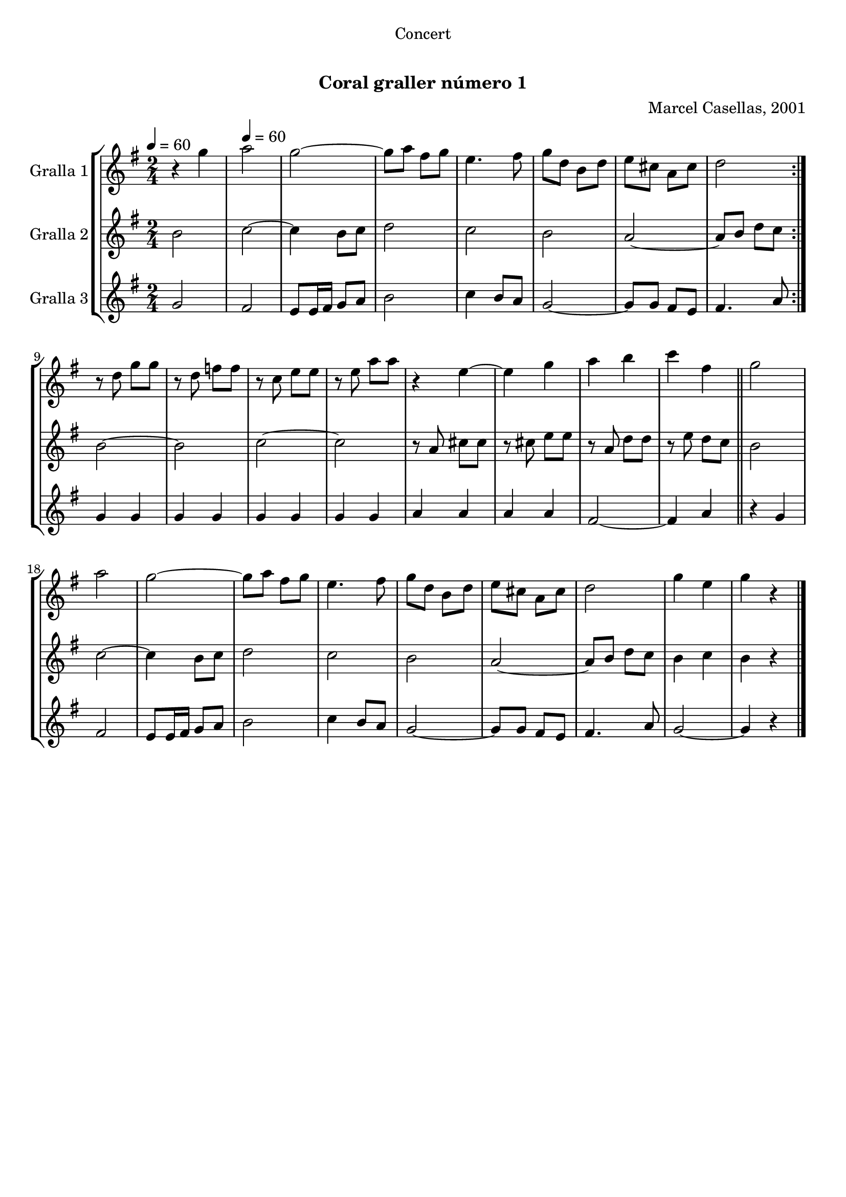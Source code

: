 \version "2.16.0"

\header {
  dedication="Concert"
  title="  "
  subtitle="Coral graller número 1"
  subsubtitle=""
  poet=""
  meter=""
  piece=""
  composer="Marcel Casellas, 2001"
  arranger=""
  opus=""
  instrument=""
  copyright="     "
  tagline="  "
}

liniaroAa =
\relative g''
{
  \clef treble
  \key g \major
  \time 2/4
  \repeat volta 2 { r4 g \tempo 4 = 60  |
  a2  |
  g2 ~  |
  g8 a fis g  |
  %05
  e4. fis8  |
  g8 d b d  |
  e8 cis a cis  |
  d2  | }
  r8 d g g  |
  %10
  r8 d f f  |
  r8 c e e  |
  r8 e a a  |
  r4 e ~  |
  e4 g  |
  %15
  a4 b  |
  c4 fis,  \bar "||"
  g2  |
  a2  |
  g2 ~  |
  %20
  g8 a fis g  |
  e4. fis8  |
  g8 d b d  |
  e8 cis a cis  |
  d2  |
  %25
  g4 e  |
  g4 r  \bar "|."
}

liniaroAb =
\relative b'
{
  \tempo 4 = 60
  \clef treble
  \key g \major
  \time 2/4
  \repeat volta 2 { b2  |
  c2 ~  |
  c4 b8 c  |
  d2  |
  %05
  c2  |
  b2  |
  a2 ~  |
  a8 b d c  | }
  b2 ~  |
  %10
  b2  |
  c2 ~  |
  c2  |
  r8 a cis cis  |
  r8 cis e e  |
  %15
  r8 a, d d  |
  r8 e d c  \bar "||"
  b2  |
  c2 ~  |
  c4 b8 c  |
  %20
  d2  |
  c2  |
  b2  |
  a2 ~  |
  a8 b d c  |
  %25
  b4 c  |
  b4 r  \bar "|."
}

liniaroAc =
\relative g'
{
  \tempo 4 = 60
  \clef treble
  \key g \major
  \time 2/4
  \repeat volta 2 { g2  |
  fis2  |
  e8 e16 fis g8 a  |
  b2  |
  %05
  c4 b8 a  |
  g2 ~  |
  g8 g fis e  |
  fis4. a8  | }
  g4 g  |
  %10
  g4 g  |
  g4 g  |
  g4 g  |
  a4 a  |
  a4 a  |
  %15
  fis2 ~  |
  fis4 a  \bar "||"
  r4 g  |
  fis2  |
  e8 e16 fis g8 a  |
  %20
  b2  |
  c4 b8 a  |
  g2 ~  |
  g8 g fis e  |
  fis4. a8  |
  %25
  g2 ~  |
  g4 r  \bar "|."
}

\book {

\paper {
  print-page-number = false
  #(set-paper-size "a4")
  #(layout-set-staff-size 20)
}

\bookpart {
  \score {
    \new StaffGroup {
      \override Score.RehearsalMark #'self-alignment-X = #LEFT
      <<
        \new Staff \with {instrumentName = #"Gralla 1" } \liniaroAa
        \new Staff \with {instrumentName = #"Gralla 2" } \liniaroAb
        \new Staff \with {instrumentName = #"Gralla 3" } \liniaroAc
      >>
    }
    \layout {}
  }\score { \unfoldRepeats
    \new StaffGroup {
      \override Score.RehearsalMark #'self-alignment-X = #LEFT
      <<
        \new Staff \with {instrumentName = #"Gralla 1" } \liniaroAa
        \new Staff \with {instrumentName = #"Gralla 2" } \liniaroAb
        \new Staff \with {instrumentName = #"Gralla 3" } \liniaroAc
      >>
    }
    \midi {}
  }
}

\bookpart {
  \header {}
  \score {
    \new StaffGroup {
      \override Score.RehearsalMark #'self-alignment-X = #LEFT
      <<
        \new Staff \with {instrumentName = #"Gralla 1" } \liniaroAa
      >>
    }
    \layout {}
  }\score { \unfoldRepeats
    \new StaffGroup {
      \override Score.RehearsalMark #'self-alignment-X = #LEFT
      <<
        \new Staff \with {instrumentName = #"Gralla 1" } \liniaroAa
      >>
    }
    \midi {}
  }
}

\bookpart {
  \header {}
  \score {
    \new StaffGroup {
      \override Score.RehearsalMark #'self-alignment-X = #LEFT
      <<
        \new Staff \with {instrumentName = #"Gralla 2" } \liniaroAb
      >>
    }
    \layout {}
  }\score { \unfoldRepeats
    \new StaffGroup {
      \override Score.RehearsalMark #'self-alignment-X = #LEFT
      <<
        \new Staff \with {instrumentName = #"Gralla 2" } \liniaroAb
      >>
    }
    \midi {}
  }
}

\bookpart {
  \header {}
  \score {
    \new StaffGroup {
      \override Score.RehearsalMark #'self-alignment-X = #LEFT
      <<
        \new Staff \with {instrumentName = #"Gralla 3" } \liniaroAc
      >>
    }
    \layout {}
  }\score { \unfoldRepeats
    \new StaffGroup {
      \override Score.RehearsalMark #'self-alignment-X = #LEFT
      <<
        \new Staff \with {instrumentName = #"Gralla 3" } \liniaroAc
      >>
    }
    \midi {}
  }
}

}

\book {

\paper {
  print-page-number = false
  #(set-paper-size "a5landscape")
  #(layout-set-staff-size 16)
}

\bookpart {
  \header {}
  \score {
    \new StaffGroup {
      \override Score.RehearsalMark #'self-alignment-X = #LEFT
      <<
        \new Staff \with {instrumentName = #"Gralla 1" } \liniaroAa
      >>
    }
    \layout {}
  }
}

\bookpart {
  \header {}
  \score {
    \new StaffGroup {
      \override Score.RehearsalMark #'self-alignment-X = #LEFT
      <<
        \new Staff \with {instrumentName = #"Gralla 2" } \liniaroAb
      >>
    }
    \layout {}
  }
}

\bookpart {
  \header {}
  \score {
    \new StaffGroup {
      \override Score.RehearsalMark #'self-alignment-X = #LEFT
      <<
        \new Staff \with {instrumentName = #"Gralla 3" } \liniaroAc
      >>
    }
    \layout {}
  }
}

}

\book {

\paper {
  print-page-number = false
  #(set-paper-size "a6landscape")
  #(layout-set-staff-size 12)
}

\bookpart {
  \header {}
  \score {
    \new StaffGroup {
      \override Score.RehearsalMark #'self-alignment-X = #LEFT
      <<
        \new Staff \with {instrumentName = #"Gralla 1" } \liniaroAa
      >>
    }
    \layout {}
  }
}

\bookpart {
  \header {}
  \score {
    \new StaffGroup {
      \override Score.RehearsalMark #'self-alignment-X = #LEFT
      <<
        \new Staff \with {instrumentName = #"Gralla 2" } \liniaroAb
      >>
    }
    \layout {}
  }
}

\bookpart {
  \header {}
  \score {
    \new StaffGroup {
      \override Score.RehearsalMark #'self-alignment-X = #LEFT
      <<
        \new Staff \with {instrumentName = #"Gralla 3" } \liniaroAc
      >>
    }
    \layout {}
  }
}

}


